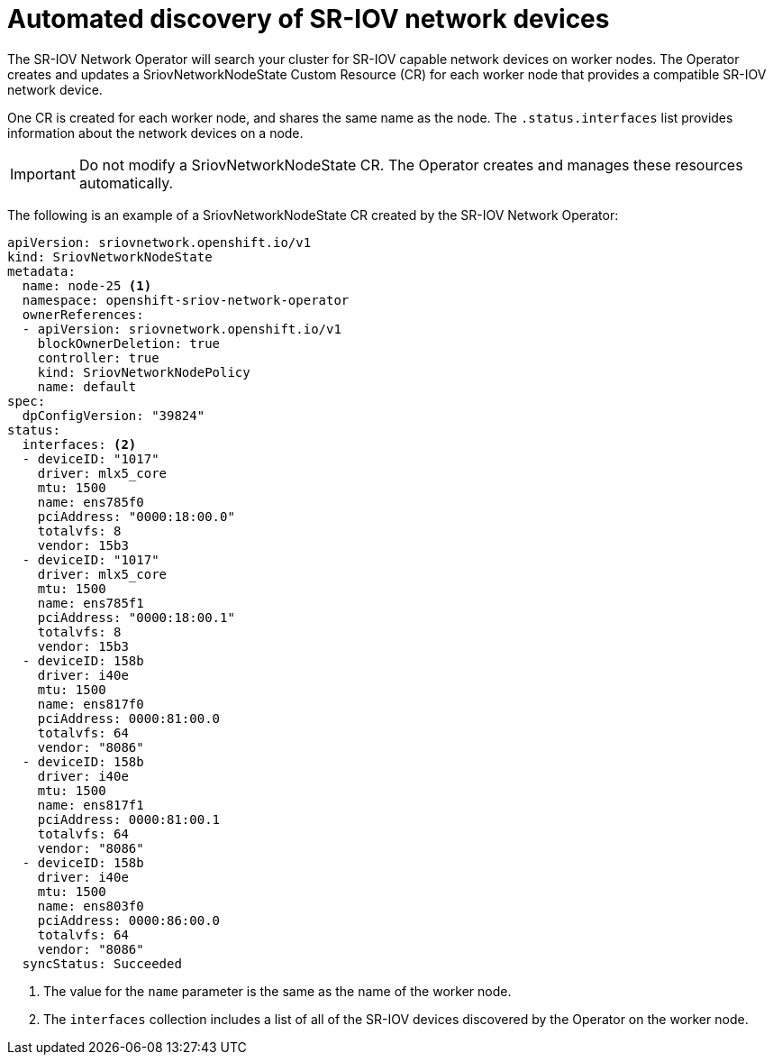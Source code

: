 // Module included in the following assemblies:
//
// * networking/multiple_networks/configuring-sr-iov.adoc

[id="discover-sr-iov-devices_{context}"]
= Automated discovery of SR-IOV network devices

The SR-IOV Network Operator will search your cluster for SR-IOV capable network devices on worker nodes.
The Operator creates and updates a SriovNetworkNodeState Custom Resource (CR) for each worker node that provides a compatible SR-IOV network device.

One CR is created for each worker node, and shares the same name as the node.
The `.status.interfaces` list provides information about the network devices on a node.

[IMPORTANT]
====
Do not modify a SriovNetworkNodeState CR.
The Operator creates and manages these resources automatically.
====

The following is an example of a SriovNetworkNodeState CR created by the SR-IOV Network Operator:

[source,yaml]
----
apiVersion: sriovnetwork.openshift.io/v1
kind: SriovNetworkNodeState
metadata:
  name: node-25 <1>
  namespace: openshift-sriov-network-operator
  ownerReferences:
  - apiVersion: sriovnetwork.openshift.io/v1
    blockOwnerDeletion: true
    controller: true
    kind: SriovNetworkNodePolicy
    name: default
spec:
  dpConfigVersion: "39824"
status:
  interfaces: <2>
  - deviceID: "1017"
    driver: mlx5_core
    mtu: 1500
    name: ens785f0
    pciAddress: "0000:18:00.0"
    totalvfs: 8
    vendor: 15b3
  - deviceID: "1017"
    driver: mlx5_core
    mtu: 1500
    name: ens785f1
    pciAddress: "0000:18:00.1"
    totalvfs: 8
    vendor: 15b3
  - deviceID: 158b
    driver: i40e
    mtu: 1500
    name: ens817f0
    pciAddress: 0000:81:00.0
    totalvfs: 64
    vendor: "8086"
  - deviceID: 158b
    driver: i40e
    mtu: 1500
    name: ens817f1
    pciAddress: 0000:81:00.1
    totalvfs: 64
    vendor: "8086"
  - deviceID: 158b
    driver: i40e
    mtu: 1500
    name: ens803f0
    pciAddress: 0000:86:00.0
    totalvfs: 64
    vendor: "8086"
  syncStatus: Succeeded
----
<1> The value for the `name` parameter is the same as the name of the worker node.
<2> The `interfaces` collection includes a list of all of the SR-IOV devices discovered by the Operator on the worker node.

